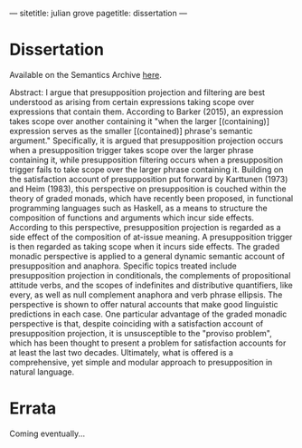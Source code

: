 ---
sitetitle: julian grove
pagetitle: dissertation
---

* Dissertation
  Available on the Semantics Archive [[https://semanticsarchive.net/Archive/TRmOTkzM/][here]].

  Abstract: I argue that presupposition projection and filtering are best
  understood as arising from certain expressions taking scope over expressions
  that contain them. According to Barker (2015), an expression takes scope over
  another containing it "when the larger [(containing)] expression serves as the
  smaller [(contained)] phrase's semantic argument." Specifically, it is
  argued that presupposition projection occurs when a presupposition trigger
  takes scope over the larger phrase containing it, while presupposition
  filtering occurs when a presupposition trigger fails to take scope over the
  larger phrase containing it. Building on the satisfaction account of
  presupposition put forward by Karttunen (1973) and Heim (1983), this
  perspective on presupposition is couched within the theory of graded monads,
  which have recently been proposed, in functional programming languages such as
  Haskell, as a means to structure the composition of functions and arguments
  which incur side effects. According to this perspective, presupposition
  projection is regarded as a side effect of the composition of at-issue
  meaning. A presupposition trigger is then regarded as taking scope when it
  incurs side effects. The graded monadic perspective is applied to a general
  dynamic semantic account of presupposition and anaphora. Specific topics
  treated include presupposition projection in conditionals, the complements of
  propositional attitude verbs, and the scopes of indefinites and distributive
  quantifiers, like every, as well as null complement anaphora and verb phrase
  ellipsis. The perspective is shown to offer natural accounts that make good
  linguistic predictions in each case. One particular advantage of the graded
  monadic perspective is that, despite coinciding with a satisfaction account of
  presupposition projection, it is unsusceptible to the "proviso problem", which
  has been thought to present a problem for satisfaction accounts for at least
  the last two decades. Ultimately, what is offered is a comprehensive, yet
  simple and modular approach to presupposition in natural language.

* Errata
  Coming eventually...
